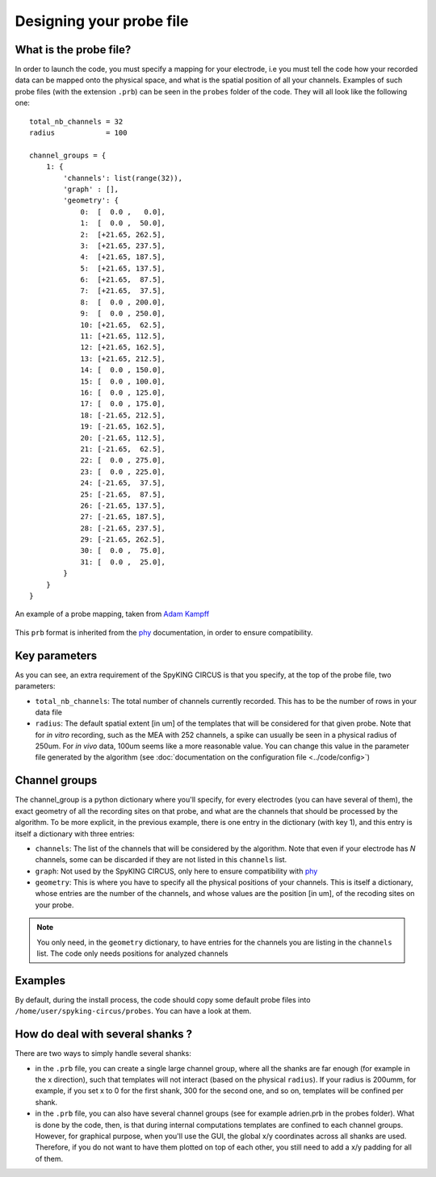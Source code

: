 Designing your probe file
=========================

What is the probe file?
-----------------------

In order to launch the code, you must specify a mapping for your electrode, i.e you must tell the code how your recorded data can be mapped onto the physical space, and what is the spatial position of all your channels. Examples of such probe files (with the extension ``.prb``) can be seen in the ``probes`` folder of the code. They will all look like the following one::

    total_nb_channels = 32
    radius            = 100

    channel_groups = {
        1: {
            'channels': list(range(32)),
            'graph' : [],
            'geometry': {
                0:  [  0.0 ,   0.0],
                1:  [  0.0 ,  50.0],
                2:  [+21.65, 262.5],
                3:  [+21.65, 237.5],
                4:  [+21.65, 187.5],
                5:  [+21.65, 137.5],
                6:  [+21.65,  87.5],
                7:  [+21.65,  37.5],
                8:  [  0.0 , 200.0],
                9:  [  0.0 , 250.0],
                10: [+21.65,  62.5],
                11: [+21.65, 112.5],
                12: [+21.65, 162.5],
                13: [+21.65, 212.5],
                14: [  0.0 , 150.0],
                15: [  0.0 , 100.0],
                16: [  0.0 , 125.0],
                17: [  0.0 , 175.0],
                18: [-21.65, 212.5],
                19: [-21.65, 162.5],
                20: [-21.65, 112.5],
                21: [-21.65,  62.5],
                22: [  0.0 , 275.0],
                23: [  0.0 , 225.0],
                24: [-21.65,  37.5],
                25: [-21.65,  87.5],
                26: [-21.65, 137.5],
                27: [-21.65, 187.5],
                28: [-21.65, 237.5],
                29: [-21.65, 262.5],
                30: [  0.0 ,  75.0],
                31: [  0.0 ,  25.0],
            }
        }
    }

.. figure::  probe.jpg
   :align:   center

   An example of a probe mapping, taken from `Adam Kampff <http://www.kampff-lab.org/>`_

This ``prb`` format is inherited from the phy_ documentation, in order to ensure compatibility. 

Key parameters
--------------

As you can see, an extra requirement of the SpyKING CIRCUS is that you specify, at the top of the probe file, two parameters:

* ``total_nb_channels``: The total number of channels currently recorded. This has to be the number of rows in your data file

* ``radius``: The default spatial extent [in um] of the templates that will be considered for that given probe. Note that for *in vitro* recording, such as the MEA with 252 channels, a spike can usually be seen in a physical radius of 250um. For *in vivo* data, 100um seems like a more reasonable value. You can change this value in the parameter file generated by the algorithm (see :doc:`documentation on the configuration file <../code/config>`)

Channel groups
--------------

The channel_group is a python dictionary where you'll specify, for every electrodes (you can have several of them), the exact geometry of all the recording sites on that probe, and what are the channels that should be processed by the algorithm. To be more explicit, in the previous example, there is one entry in the dictionary (with key 1), and this entry is itself a dictionary with three entries:

* ``channels``: The list of the channels that will be considered by the algorithm. Note that even if your electrode has *N* channels, some can be discarded if they are not listed in this ``channels`` list.

* ``graph``: Not used by the SpyKING CIRCUS, only here to ensure compatibility with phy_

* ``geometry``: This is where you have to specify all the physical positions of your channels. This is itself a dictionary, whose entries are the number of the channels, and whose values are the position [in um], of the recoding sites on your probe.


.. note::

    You only need, in the ``geometry`` dictionary, to have entries for the channels you are listing in the ``channels`` list. The code only needs positions for analyzed channels


Examples
--------

By default, during the install process, the code should copy some default probe files into ``/home/user/spyking-circus/probes``. You can have a look at them.

How do deal with several shanks ?
---------------------------------

There are two ways to simply handle several shanks:

* in the ``.prb`` file, you can create a single large channel group, where all the shanks are far enough (for example in the x direction), such that templates will not interact (based on the physical ``radius``). If your radius is 200umm, for example, if you set x to 0 for the first shank, 300 for the second one, and so on, templates will be confined per shank.

* in the ``.prb`` file, you can also have several channel groups (see for example adrien.prb in the probes folder). What is done by the code, then, is that during internal computations templates are confined to each channel groups. However, for graphical purpose, when you'll use the GUI, the global x/y coordinates across all shanks are used. Therefore, if you do not want to have them plotted on top of each other, you still need to add a x/y padding for all of them.


.. _phy: https://github.com/kwikteam/phy